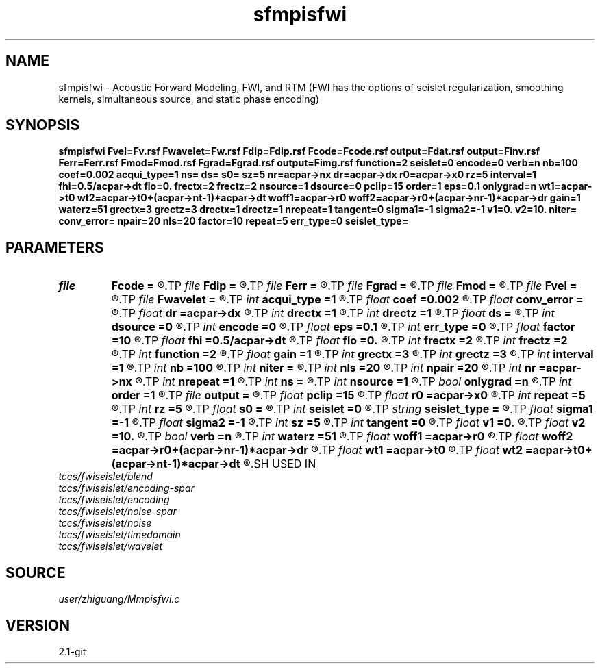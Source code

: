 .TH sfmpisfwi 1  "APRIL 2019" Madagascar "Madagascar Manuals"
.SH NAME
sfmpisfwi \- Acoustic Forward Modeling, FWI, and RTM (FWI has the options of seislet regularization, smoothing kernels, simultaneous source, and static phase encoding) 
.SH SYNOPSIS
.B sfmpisfwi Fvel=Fv.rsf Fwavelet=Fw.rsf Fdip=Fdip.rsf Fcode=Fcode.rsf output=Fdat.rsf output=Finv.rsf Ferr=Ferr.rsf Fmod=Fmod.rsf Fgrad=Fgrad.rsf output=Fimg.rsf function=2 seislet=0 encode=0 verb=n nb=100 coef=0.002 acqui_type=1 ns= ds= s0= sz=5 nr=acpar->nx dr=acpar->dx r0=acpar->x0 rz=5 interval=1 fhi=0.5/acpar->dt flo=0. frectx=2 frectz=2 nsource=1 dsource=0 pclip=15 order=1 eps=0.1 onlygrad=n wt1=acpar->t0 wt2=acpar->t0+(acpar->nt-1)*acpar->dt woff1=acpar->r0 woff2=acpar->r0+(acpar->nr-1)*acpar->dr gain=1 waterz=51 grectx=3 grectz=3 drectx=1 drectz=1 nrepeat=1 tangent=0 sigma1=-1 sigma2=-1 v1=0. v2=10. niter= conv_error= npair=20 nls=20 factor=10 repeat=5 err_type=0 seislet_type=
.SH PARAMETERS
.PD 0
.TP
.I file   
.B Fcode
.B =
.R  	auxiliary input file name
.TP
.I file   
.B Fdip
.B =
.R  	auxiliary input file name
.TP
.I file   
.B Ferr
.B =
.R  	auxiliary output file name
.TP
.I file   
.B Fgrad
.B =
.R  	auxiliary output file name
.TP
.I file   
.B Fmod
.B =
.R  	auxiliary output file name
.TP
.I file   
.B Fvel
.B =
.R  	auxiliary input file name
.TP
.I file   
.B Fwavelet
.B =
.R  	auxiliary input file name
.TP
.I int    
.B acqui_type
.B =1
.R  	if 1, fixed acquisition; if 2, marine acquisition; if 3, symmetric acquisition
.TP
.I float  
.B coef
.B =0.002
.R  	absorbing boundary coefficient
.TP
.I float  
.B conv_error
.B =
.R  	final convergence error
.TP
.I float  
.B dr
.B =acpar->dx
.R  	receiver interval
.TP
.I int    
.B drectx
.B =1
.R  	smoothing kernel radius in x
.TP
.I int    
.B drectz
.B =1
.R  	smoothing kernel radius in z
.TP
.I float  
.B ds
.B =
.R  	shot interval
.TP
.I int    
.B dsource
.B =0
.R  	interval of sources in a supershot
.TP
.I int    
.B encode
.B =0
.R  	if 0, no phase encoding; if 1, phase encoding
.TP
.I float  
.B eps
.B =0.1
.R  	seislet regularization parameter
.TP
.I int    
.B err_type
.B =0
.R  	if 0, true misfit function; if 1, both smoothing kernel and original L2 norm misfits
.TP
.I float  
.B factor
.B =10
.R  	step length increase factor
.TP
.I float  
.B fhi
.B =0.5/acpar->dt
.R  	high frequency in band, default is Nyquist
.TP
.I float  
.B flo
.B =0.
.R  	low frequency in band, default is zero
.TP
.I int    
.B frectx
.B =2
.R  	source smoothing in x
.TP
.I int    
.B frectz
.B =2
.R  	source smoothing in z
.TP
.I int    
.B function
.B =2
.R  	if 1, forward modeling; if 2, FWI; if 3, RTM
.TP
.I float  
.B gain
.B =1
.R  	vertical gain power of data residual
.TP
.I int    
.B grectx
.B =3
.R  	gradient smoothing radius in x
.TP
.I int    
.B grectz
.B =3
.R  	gradient smoothing radius in z
.TP
.I int    
.B interval
.B =1
.R  	wavefield storing interval
.TP
.I int    
.B nb
.B =100
.R  	boundary width
.TP
.I int    
.B niter
.B =
.R  	iteration number
.TP
.I int    
.B nls
.B =20
.R  	line search number
.TP
.I int    
.B npair
.B =20
.R  	number of l-BFGS pairs
.TP
.I int    
.B nr
.B =acpar->nx
.R  	number of receiver
.TP
.I int    
.B nrepeat
.B =1
.R  	smoothing kernel repeat number
.TP
.I int    
.B ns
.B =
.R  	shot number
.TP
.I int    
.B nsource
.B =1
.R  	number of sources in a supershot
.TP
.I bool   
.B onlygrad
.B =n
.R  [y/n]	only calculate gradident or not
.TP
.I int    
.B order
.B =1
.R  	accuracy order of seislet transform
.TP
.I file   
.B output
.B =
.R  	auxiliary output file name
.TP
.I float  
.B pclip
.B =15
.R  	soft thresholding parameter
.TP
.I float  
.B r0
.B =acpar->x0
.R  	receiver origin
.TP
.I int    
.B repeat
.B =5
.R  	after how many iterations the step length goes back to 1
.TP
.I int    
.B rz
.B =5
.R  	receiver depth
.TP
.I float  
.B s0
.B =
.R  	shot origin
.TP
.I int    
.B seislet
.B =0
.R  	if 0, no seislet regularization; if 1, seislet regularization
.TP
.I string 
.B seislet_type
.B =
.R  	[haar, linear, biorthogonal]
.TP
.I float  
.B sigma1
.B =-1
.R  	smoothing kernel radius moving step in z
.TP
.I float  
.B sigma2
.B =-1
.R  	smoothing kernel radius moving step in x
.TP
.I int    
.B sz
.B =5
.R  	source depth
.TP
.I int    
.B tangent
.B =0
.R  	if 1, calculate prediction corrector
.TP
.I float  
.B v1
.B =0.
.R  	lower limit of estimated velocity
.TP
.I float  
.B v2
.B =10.
.R  	upper limit of estimated velocity
.TP
.I bool   
.B verb
.B =n
.R  [y/n]	verbosity flag
.TP
.I int    
.B waterz
.B =51
.R  	water layer depth
.TP
.I float  
.B woff1
.B =acpar->r0
.R  	window data residual: rmin
.TP
.I float  
.B woff2
.B =acpar->r0+(acpar->nr-1)*acpar->dr
.R  	window data residual: rmax
.TP
.I float  
.B wt1
.B =acpar->t0
.R  	window data residual: tmin
.TP
.I float  
.B wt2
.B =acpar->t0+(acpar->nt-1)*acpar->dt
.R  	window data residual: tmax
.SH USED IN
.TP
.I tccs/fwiseislet/blend
.TP
.I tccs/fwiseislet/encoding-spar
.TP
.I tccs/fwiseislet/encoding
.TP
.I tccs/fwiseislet/noise-spar
.TP
.I tccs/fwiseislet/noise
.TP
.I tccs/fwiseislet/timedomain
.TP
.I tccs/fwiseislet/wavelet
.SH SOURCE
.I user/zhiguang/Mmpisfwi.c
.SH VERSION
2.1-git
